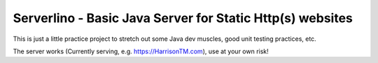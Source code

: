 Serverlino - Basic Java Server for Static Http(s) websites
==========================================================

This is just a little practice project to stretch out some Java dev muscles, good unit testing practices, etc.

The server works (Currently serving, e.g. https://HarrisonTM.com), use at your own risk!
